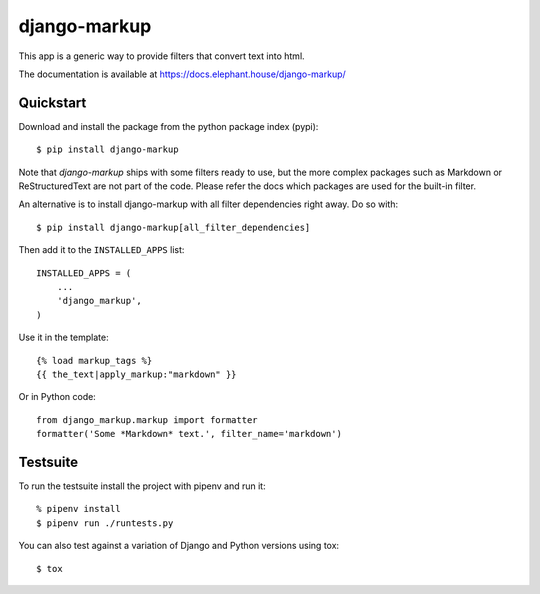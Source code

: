 =============
django-markup
=============

.. image:: https://img.shields.io/pypi/v/django-markup.svg
    :target: https://pypi.org/project/django-markup/

.. image:: https://travis-ci.org/bartTC/django-markup.svg?branch=master
    :target: https://travis-ci.org/bartTC/django-markup

.. image:: https://api.codacy.com/project/badge/Coverage/59e4d38171644acaa13731f08f83ec10
    :target: https://www.codacy.com/app/bartTC/django-markup

.. image:: https://api.codacy.com/project/badge/Grade/59e4d38171644acaa13731f08f83ec10
    :target: https://www.codacy.com/app/bartTC/django-markup

This app is a generic way to provide filters that convert text into html.

The documentation is available at https://docs.elephant.house/django-markup/

Quickstart
==========

Download and install the package from the python package index (pypi)::

    $ pip install django-markup

Note that `django-markup` ships with some filters ready to use, but the more
complex packages such as Markdown or ReStructuredText are not part of the code.
Please refer the docs which packages are used for the built-in filter.

An alternative is to install django-markup with all filter dependencies
right away. Do so with::

    $ pip install django-markup[all_filter_dependencies]

Then add it to the ``INSTALLED_APPS`` list::

    INSTALLED_APPS = (
        ...
        'django_markup',
    )

Use it in the template::

    {% load markup_tags %}
    {{ the_text|apply_markup:"markdown" }}

Or in Python code::

    from django_markup.markup import formatter
    formatter('Some *Markdown* text.', filter_name='markdown')

Testsuite
=========

To run the testsuite install the project with pipenv and run it::

    % pipenv install
    $ pipenv run ./runtests.py

You can also test against a variation of Django and Python versions
using tox::

    $ tox
